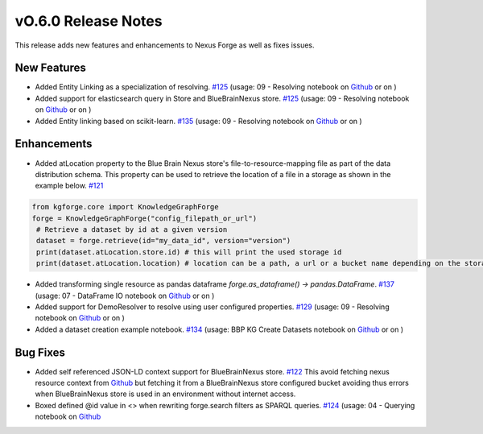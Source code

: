 ====================
vO.6.0 Release Notes
====================

This release adds new features and enhancements to Nexus Forge as well as fixes issues.

New Features
============

* Added Entity Linking as a specialization of resolving. `#125 <https://github.com/BlueBrain/nexus-forge/pull/125>`__ (usage: 09 - Resolving notebook on `Github <https://github.com/BlueBrain/nexus-forge/blob/v0.6.0/examples/notebooks/getting-started/09%20-%20Resolving.ipynb>`__ or on |Binder_Getting_Started|)
* Added support for elasticsearch query in Store and BlueBrainNexus store. `#125 <https://github.com/BlueBrain/nexus-forge/pull/125>`__ (usage: 09 - Resolving notebook on `Github <https://github.com/BlueBrain/nexus-forge/blob/v0.6.0/examples/notebooks/getting-started/09%20-%20Resolving.ipynb>`__ or on |Binder_Getting_Started|)
* Added Entity linking based on scikit-learn. `#135 <https://github.com/BlueBrain/nexus-forge/pull/135>`__ (usage: 09 - Resolving notebook on `Github <https://github.com/BlueBrain/nexus-forge/blob/v0.6.0/examples/notebooks/getting-started/09%20-%20Resolving.ipynb>`__ or on |Binder_Getting_Started|)

Enhancements
============

* Added atLocation property to the Blue Brain Nexus store's file-to-resource-mapping file as part of the data distribution schema. This property can be used to retrieve the location of a file in a storage as shown in the example below. `#121 <https://github.com/BlueBrain/nexus-forge/pull/121>`__

.. code-block:: python

   from kgforge.core import KnowledgeGraphForge
   forge = KnowledgeGraphForge("config_filepath_or_url")
    # Retrieve a dataset by id at a given version
    dataset = forge.retrieve(id="my_data_id", version="version")
    print(dataset.atLocation.store.id) # this will print the used storage id
    print(dataset.atLocation.location) # location can be a path, a url or a bucket name depending on the storage type

* Added transforming single resource as pandas dataframe `forge.as_dataframe() -> pandas.DataFrame`. `#137 <https://github.com/BlueBrain/nexus-forge/pull/137>`__ (usage: 07 - DataFrame IO notebook on `Github <https://github.com/BlueBrain/nexus-forge/blob/v0.6.0/examples/notebooks/getting-started/07%20-%20DataFrame%20IO.ipynb>`__ or on |Binder_Getting_Started|)
* Added support for DemoResolver to resolve using user configured properties. `#129 <https://github.com/BlueBrain/nexus-forge/pull/129>`__ (usage: 09 - Resolving notebook on `Github <https://github.com/BlueBrain/nexus-forge/blob/v0.6.0/examples/notebooks/getting-started/09%20-%20Resolving.ipynb>`__ or on |Binder_Getting_Started|)
* Added a dataset creation example notebook. `#134 <https://github.com/BlueBrain/nexus-forge/pull/134>`__ (usage: BBP KG Create Datasets notebook on `Github <https://github.com/BlueBrain/nexus-forge/blob/v0.6.0/examples/notebooks/use-cases/BBP%20KG%20Create%20Datasets.ipynb>`__ or on |Binder_Use_Case|)

Bug Fixes
=========

* Added self referenced JSON-LD context support for BlueBrainNexus store. `#122 <https://github.com/BlueBrain/nexus-forge/pull/122>`__
  This avoid fetching nexus resource context from `Github <https://bluebrain.github.io/nexus/contexts/resource.json>`__
  but fetching it from a BlueBrainNexus store configured bucket avoiding thus errors when BlueBrainNexus store is used
  in an environment without internet access.
* Boxed defined @id value in <> when rewriting forge.search filters as SPARQL queries. `#124 <https://github.com/BlueBrain/nexus-forge/pull/124>`__ (usage: 04 - Querying notebook on `Github <https://github.com/BlueBrain/nexus-forge/blob/v0.6.0/examples/notebooks/getting-started/04%20-%20Querying.ipynb>`__

.. |Binder_Getting_Started| image:: https://mybinder.org/badge_logo.svg
    :alt: Binder
    :target: https://mybinder.org/v2/gh/BlueBrain/nexus-forge/v0.6.0?filepath=examples%2Fnotebooks%2Fgetting-started

.. |Binder_Use_Case| image:: https://mybinder.org/badge_logo.svg
    :alt: Binder
    :target: https://mybinder.org/v2/gh/BlueBrain/nexus-forge/v0.6.0?filepath=examples%2Fnotebooks%2Fuse-cases
